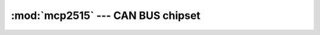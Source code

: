 :mod:`mcp2515` --- CAN BUS chipset
==================================

.. module:: mcp2515
   :synopsis: CAN BUS chipset.

.. doxygenfile:: drivers/mcp2515.h
   :project: simba

